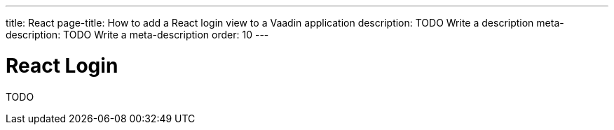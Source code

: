 ---
title: React
page-title: How to add a React login view to a Vaadin application
description: TODO Write a description
meta-description: TODO Write a meta-description
order: 10
---


= React Login

TODO

